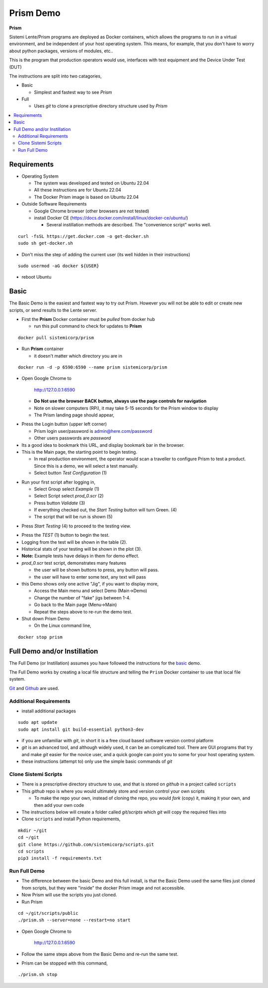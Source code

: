 Prism Demo
##########

**Prism**

Sistemi Lente/Prism programs are deployed as Docker containers, which allows the programs to run in a virtual
environment, and be independent of your host operating system.  This means, for example, that you don't have
to worry about python packages, versions of modules, etc..

This is the program that production operators would use, interfaces with test equipment and the Device Under Test (DUT)

The instructions are split into two catagories,

* Basic

  * Simplest and fastest way to see `Prism`

* Full

  * Uses `git` to clone a prescriptive directory structure used by `Prism`

.. contents::
   :local:


Requirements
************

* Operating System

  * The system was developed and tested on Ubuntu 22.04
  * All these instructions are for Ubuntu 22.04
  * The Docker Prism image is based on Ubuntu 22.04

* Outside Software Requirements

  * Google Chrome browser (other browsers are not tested)
  * install Docker CE (https://docs.docker.com/install/linux/docker-ce/ubuntu/)

    * Several instillation methods are described.  The "convenience script" works well.

::

    curl -fsSL https://get.docker.com -o get-docker.sh
    sudo sh get-docker.sh


* Don't miss the step of adding the current user (its well hidden in their instructions)

::

        sudo usermod -aG docker ${USER}


* reboot Ubuntu

Basic
*****

The Basic Demo is the easiest and fastest way to try out Prism.  However you will not be able to
edit or create new scripts, or send results to the Lente server.


* First the **Prism** Docker container must be `pulled` from docker hub

  * run this pull command to check for updates to **Prism**

::

    docker pull sistemicorp/prism


* Run **Prism** container

  * it doesn't matter which directory you are in


::

    docker run -d -p 6590:6590 --name prism sistemicorp/prism

* Open Google Chrome to

    http://127.0.0.1:6590

  * **Do Not use the browser BACK button, always use the page controls for navigation**
  * Note on slower computers (RPi), it may take 5-15 seconds for the Prism window to display
  * The Prism landing page should appear,

.. image:: static/Screenshot_prism_demo_2.png


* Press the Login button (upper left corner)

  * Prism login user/password is admin@here.com/password
  * Other users passwords are `password`

* Its a good idea to bookmark this URL, and display bookmark bar in the browser.
* This is the Main page, the starting point to begin testing.

  * In real production environment, the operator would scan a traveller to
    configure Prism to test a product.  Since this is a demo, we will select a
    test manually.
  * Select button `Test Configuration` (1)

.. image:: static/Screenshot_prism_demo_1.png

* Run your first script after logging in,

  * Select Group select `Example` (1)
  * Select Script select `prod_0.scr` (2)
  * Press button `Validate` (3)
  * If everything checked out, the `Start Testing` button will turn Green. (4)
  * The script that will be run is shown (5)

.. image:: static/Screenshot_prism_demo_3.png

* Press `Start Testing` (4) to proceed to the testing view.

.. image:: static/Screenshot_prism_demo_4.png

* Press the `TEST` (1) button to begin the test.
* Logging from the test will be shown in the table (2).
* Historical stats of your testing will be shown in the plot (3).
* **Note:** Example tests have delays in them for demo effect.
* `prod_0.scr` test script, demonstrates many features

  * the user will be shown buttons to press, any button will pass.
  * the user will have to enter some text, any text will pass

* this Demo shows only one active "Jig", if you want to display more,

  * Access the Main menu and select Demo (Main->Demo)
  * Change the number of "fake" jigs between 1-4.
  * Go back to the Main page (Menu->Main)
  * Repeat the steps above to re-run the demo test.



* Shut down Prism Demo

  * On the Linux command line,

::

    docker stop prism


Full Demo and/or Instillation
*****************************

The Full Demo (or Instillation) assumes you have followed the instructions for the basic_ demo.

The Full Demo works by creating a local file structure and telling the ``Prism`` Docker container to use that
local file system.

`Git <https://git-scm.com/>`_ and `Github <http://www.github.com>`_ are used.

Additional Requirements
=======================

* install additional packages

::

    sudo apt update
    sudo apt install git build-essential python3-dev

* if you are unfamiliar with `git`, in short it is a free cloud based software version control platform
* `git` is an advanced tool, and although widely used, it can be an complicated tool.  There are
  GUI programs that try and make `git` easier for the novice user, and a quick google can point you to some for your host operating system.
* these instructions (attempt to) only use the simple basic commands of `git`


Clone Sistemi Scripts
=====================

* There is a prescriptive directory structure to use, and that is stored on `github` in a project called ``scripts``
* This `github` repo is where you would ultimately store and version control your own scripts

  * To make the repo your own, instead of cloning the repo, you would *fork* (copy) it,
    making it your own, and then add your own code

* The instructions below will create a folder called *git/scripts* which `git` will copy the required files into

* Clone ``scripts`` and install Python requirements,

::

    mkdir ~/git
    cd ~/git
    git clone https://github.com/sistemicorp/scripts.git
    cd scripts
    pip3 install -f requirements.txt



Run Full Demo
=============

* The difference between the basic Demo and this full install, is that the Basic Demo
  used the same files just cloned from scripts, but they were "inside" the docker Prism image
  and not accessible.
* Now Prism will use the scripts you just cloned.
* Run Prism

::

    cd ~/git/scripts/public
    ./prism.sh --server=none --restart=no start


* Open Google Chrome to

        http://127.0.0.1:6590

* Follow the same steps above from the Basic Demo and re-run the same test.
* Prism can be stopped with this command,

::

./prism.sh stop
